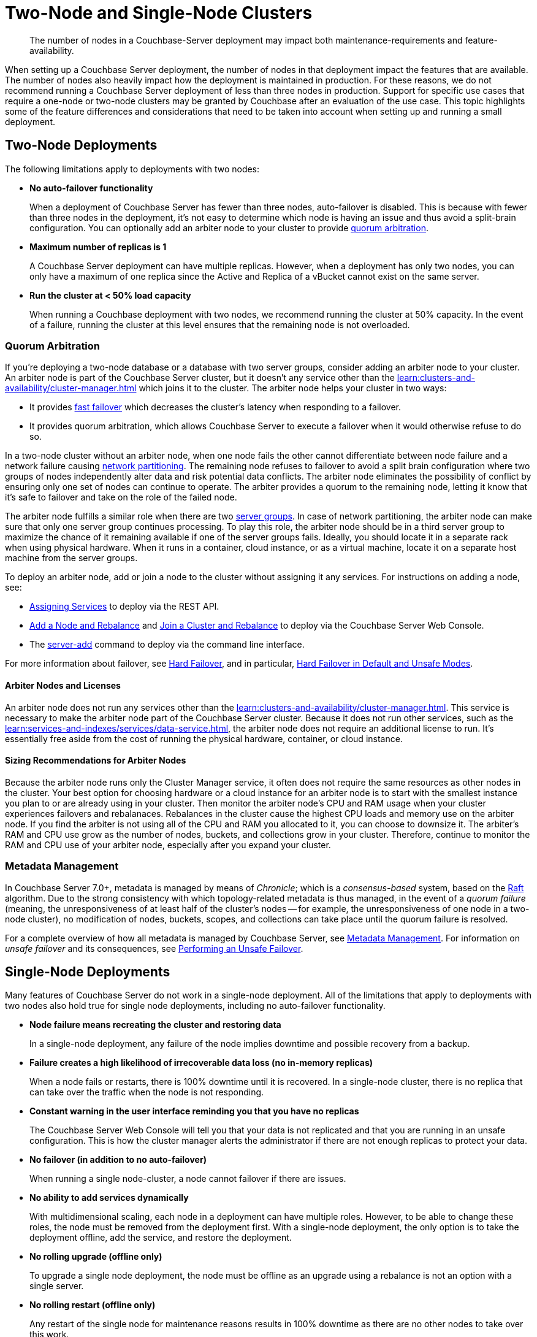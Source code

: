 = Two-Node and Single-Node Clusters
:description: The number of nodes in a Couchbase-Server deployment may impact both maintenance-requirements and feature-availability.

[abstract]
{description}

When setting up a Couchbase Server deployment, the number of nodes in that deployment impact the features that are available.
The number of nodes also heavily impact how the deployment is maintained in production.
For these reasons, we do not recommend running a Couchbase Server deployment of less than three nodes in production.
Support for specific use cases that require a one-node or two-node clusters may be granted by Couchbase after an evaluation of the use case.
This topic highlights some of the feature differences and considerations that need to be taken into account when setting up and running a small deployment.

== Two-Node Deployments

The following limitations apply to deployments with two nodes:

* *No auto-failover functionality*
+
When a deployment of Couchbase Server has fewer than three nodes, auto-failover is disabled.
This is because with fewer than three nodes in the deployment, it's not easy to determine which node is having an issue and thus avoid a split-brain configuration.
You can optionally add an arbiter node to your cluster to provide xref:#quorum-arbitration[quorum arbitration].

* *Maximum number of replicas is 1*
+
A Couchbase Server deployment can have multiple replicas.
However, when a deployment has only two nodes, you can only have a maximum of one replica since the Active and Replica of a vBucket cannot exist on the same server.

* *Run the cluster at < 50% load capacity*
+
When running a Couchbase deployment with two nodes, we recommend running the cluster at 50% capacity.
In the event of a failure, running the cluster at this level ensures that the remaining node is not overloaded.

[#quorum-arbitration]
=== Quorum Arbitration

If you're deploying a two-node database or a database with two server groups, consider adding an arbiter node to your cluster.
An arbiter node is part of the Couchbase Server cluster, but it doesn't any service other than the xref:learn:clusters-and-availability/cluster-manager.adoc[] which joins it to the cluster. 
The arbiter node helps your cluster in two ways:

* It provides xref:learn:clusters-and-availability/nodes.adoc#fast-failover[fast failover] which decreases the cluster's latency when responding to a failover.

* It provides quorum arbitration, which allows Couchbase Server to execute a failover when it would otherwise refuse to do so.

In a two-node cluster without an arbiter node, when one node fails the other cannot differentiate between node failure and a network failure causing https://en.wikipedia.org/wiki/Network_partition[network partitioning^].
The remaining node refuses to failover to avoid a split brain configuration where two groups of nodes independently alter data and risk potential data conflicts.
The arbiter node eliminates the possibility of conflict by ensuring only one set of nodes can continue to operate.
The arbiter provides a quorum to the remaining node, letting it know that it's safe to failover and take on the role of the failed node.

The arbiter node fulfills a similar role when there are two xref:learn:clusters-and-availability/groups.adoc[server groups]. 
In case of network partitioning, the arbiter node can make sure that only one server group continues processing.
To play this role, the arbiter node should be in a third server group to maximize the chance of it remaining available if one of the server groups fails. 
Ideally, you should locate it in a separate rack when using physical hardware.
When it runs in a container, cloud instance, or as a virtual machine, locate it on a separate host machine from the server groups.

To deploy an arbiter node, add or join a node to the cluster without assigning it any services. 
For instructions on adding a node, see:

*  xref:rest-api:rest-set-up-services.adoc[Assigning Services] to deploy via the REST API.

* xref:manage:manage-nodes/add-node-and-rebalance#arbiter-node-addition[Add a Node and Rebalance] and xref:manage:manage-nodes/join-cluster-and-rebalance#arbiter-node-join[Join a Cluster and Rebalance] to deploy via the Couchbase Server Web Console.

* The xref:cli:cbcli/couchbase-cli-server-add[server-add] command to deploy via the command line interface.

For more information about failover, see xref:learn:clusters-and-availability/hard-failover.adoc[Hard Failover], and in particular, xref:learn:clusters-and-availability/hard-failover.adoc#default-and-unsafe[Hard Failover in Default and Unsafe Modes].

==== Arbiter Nodes and Licenses

An arbiter node does not run any services other than the xref:learn:clusters-and-availability/cluster-manager.adoc[].
This service is necessary to make the arbiter node part of the Couchbase Server cluster.
Because it does not run other services, such as the xref:learn:services-and-indexes/services/data-service.adoc[], the arbiter node does not require an additional license to run. 
It's essentially free aside from the cost of running the physical hardware, container, or cloud instance. 

==== Sizing Recommendations for Arbiter Nodes

Because the arbiter node runs only the Cluster Manager service, it often does not require the same resources as other nodes in the cluster.
Your best option for choosing hardware or a cloud instance for an arbiter node is to start with the smallest instance you plan to or are already using in your cluster.
Then monitor the arbiter node's CPU and RAM usage when your cluster experiences failovers and rebalanaces.
Rebalances in the cluster cause the highest CPU loads and memory use on the arbiter node.
If you find the arbiter is not using all of the CPU and RAM you allocated to it, you can choose to downsize it.
The arbiter's RAM and CPU use grow as the number of nodes, buckets, and collections grow in your cluster.
Therefore, continue to monitor the RAM and CPU use of your arbiter node, especially after you expand your cluster.

=== Metadata Management

In Couchbase Server 7.0+, metadata is managed by means of _Chronicle_; which is a _consensus-based_ system, based on the https://raft.github.io/[Raft^] algorithm.
Due to the strong consistency with which topology-related metadata is thus managed, in the event of a _quorum failure_ (meaning, the unresponsiveness of at least half of the cluster's nodes -- for example, the unresponsiveness of one node in a two-node cluster), no modification of nodes, buckets, scopes, and collections can take place until the quorum failure is resolved.



For a complete overview of how all metadata is managed by Couchbase Server, see xref:learn:clusters-and-availability/metadata-management.adoc[Metadata Management].
For information on _unsafe failover_ and its consequences, see xref:learn:clusters-and-availability/hard-failover.adoc#performing-an-unsafe-failover[Performing an Unsafe Failover].


== Single-Node Deployments

Many features of Couchbase Server do not work in a single-node deployment.
All of the limitations that apply to deployments with two nodes also hold true for single node deployments, including no auto-failover functionality.

* *Node failure means recreating the cluster and restoring data*
+
In a single-node deployment, any failure of the node implies downtime and possible recovery from a backup.

* *Failure creates a high likelihood of irrecoverable data loss (no in-memory replicas)*
+
When a node fails or restarts, there is 100% downtime until it is recovered.
In a single-node cluster, there is no replica that can take over the traffic when the node is not responding.

* *Constant warning in the user interface reminding you that you have no replicas*
+
The Couchbase Server Web Console will tell you that your data is not replicated and that you are running in an unsafe configuration.
This is how the cluster manager alerts the administrator if there are not enough replicas to protect your data.

* *No failover (in addition to no auto-failover)*
+
When running a single node-cluster, a node cannot failover if there are issues.

* *No ability to add services dynamically*
+
With multidimensional scaling, each node in a deployment can have multiple roles.
However, to be able to change these roles, the node must be removed from the deployment first.
With a single-node deployment, the only option is to take the deployment offline, add the service, and restore the deployment.

* *No rolling upgrade (offline only)*
+
To upgrade a single node deployment, the node must be offline as an upgrade using a rebalance is not an option with a single server.

* *No rolling restart (offline only)*
+
Any restart of the single node for maintenance reasons results in 100% downtime as there are no other nodes to take over this work.

* *Host name or IP address must be set explicitly*
+
When creating a single-node deployment, set the host name and IP address at the time of creation.

